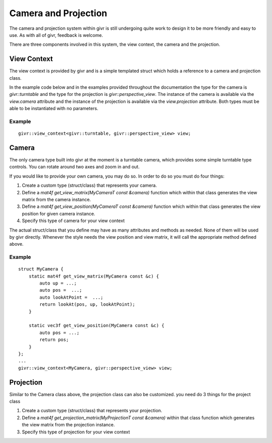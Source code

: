 .. _givr-camera-and-projection:

Camera and Projection
======================

The camera and projection system within givr is still undergoing quite
work to design it to be more friendly and easy to use. As with all of
givr, feedback is welcome.

There are three components involved in this system, the view context,
the camera and the projection.


View Context
--------------------------------------------------------------------------------
The view context is provided by givr and is a simple templated struct which holds
a reference to a camera and projection class.

In the example code below and in the examples provided throughout the documentation
the type for the camera is `givr::turntable` and the type for the projection is
`givr::perspective_view`.  The instance of the camera is available via the 
`view.camera` attribute and the instance of the projection is available via the
`view.projection` attribute.  Both types must be able to be instantiated with
no parameters. 

Example
********
::

    givr::view_context<givr::turntable, givr::perspective_view> view;



Camera
--------------------------------------------------------------------------------
The only camera type built into givr at the moment is a turntable camera,
which provides some simple turntable type controls. You can rotate around
two axes and zoom in and out.

If you would like to provide your own camera, you may do so. In order to do
so you must do four things:

1. Create a custom type (struct/class) that represents your camera.
2. Define a `mat4f get_view_matrix(MyCameraT const &camera)` function which
   within that class generates the view matrix from the camera instance.
3. Define a `mat4f get_view_position(MyCameraT const &camera)` function which
   within that class generates the view position for given camera instance.
4. Specify this type of camera for your view context

The actual struct/class that you define may have as many attributes and
methods as needed. None of them will be used by givr directly. Whenever the
style needs the view position and view matrix, it will call the appropriate
method defined above.

Example
*******
::

   struct MyCamera {
       static mat4f get_view_matrix(MyCamera const &c) {
           auto up = ...;
           auto pos =  ...;
           auto lookAtPoint =  ...;
           return lookAt(pos, up, lookAtPoint);
       }

       static vec3f get_view_position(MyCamera const &c) {
           auto pos = ...;
           return pos;
       }
   };
   ...
   givr::view_context<MyCamera, givr::perspective_view> view;

Projection
--------------------------------------------------------------------------------
Similar to the Camera class above, the projection class can also be customized.
you need do 3 things for the project class

1. Create a custom type (struct/class) that represents your projection.
2. Define a `mat4f get_projection_matrix(MyProjectionT const &camera)`
   within that class function which generates the view matrix from the
   projection instance.
3. Specify this type of projection for your view context
